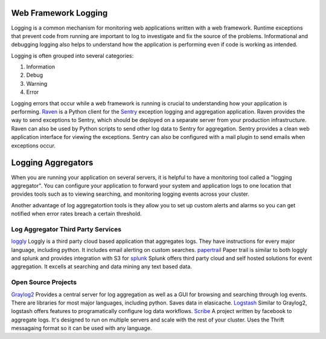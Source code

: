 ---------------------
Web Framework Logging
---------------------
Logging is a common mechanism for monitoring web applications written with a
web framework. Runtime exceptions that prevent code from running are 
important to log to investigate and fix the source of the problems. 
Informational and debugging logging also helps to understand how the 
application is performing even if code is working as intended.

Logging is often grouped into several categories:

1. Information
2. Debug
3. Warning
4. Error

Logging errors that occur while a web framework is running is crucial to
understanding how your application is performing. 
`Raven <http://raven.readthedocs.org/en/latest/>`_ is a Python client for the
`Sentry <https://github.com/getsentry/sentry>`_ exception logging and 
aggregation application. Raven provides the way to send exceptions to
Sentry, which should be deployed on a separate server from your production
infrastructure. Raven can also be used by Python scripts to send other
log data to Sentry for aggregation. Sentry provides a clean web application
interface for viewing the exceptions. Sentry can also be configured with a
mail plugin to send emails when exceptions occur.

-------------------
Logging Aggregators
-------------------
When you are running your application on several servers, it is helpful
to have a monitoring tool called a "logging aggregator". You can configure your
application to forward your system and application logs to one location that 
provides tools such as to viewing searching, and monitoring logging events across your cluster. 

Another advantage of log aggregatortion tools is they allow you to set up custom alerts
and alarms so you can get notified when error rates breach a certain threshold.

Log Aggregator Third Party Services
-----------------------------------
`loggly <https://www.loggly.com/>`_ Loggly is a third party cloud based application that
aggregates logs. They have instructions for every major language, including python. It includes email
alerting on custom searches. 
`papertrail <https://papertrailapp.com/>`_ Paper trail is similar to both loggly and splunk and provides
integration with S3 for 
`splunk <http://www.splunk.com/>`_ Splunk offers third party cloud and self hosted solutions 
for event aggregation. It excells at searching and data mining any text based data. 

Open Source Projects
--------------------
`Graylog2 <http://graylog2.org/>`_ Provides a central server for log aggregation as well as a GUI for
browsing and searching through log events. There are libraries for most major languages, including python.
Saves data in elasicache.
`Logstash <http://logstash.net/>`_ Similar to Graylog2, logstash offers features to programatically
configure log data workflows.
`Scribe <https://github.com/facebook/scribe>`_ A project written by facebook to aggregate logs. It's designed
to run on multiple servers and scale with the rest of your cluster. Uses the Thrift messagaing format so it can
be used with any language. 
